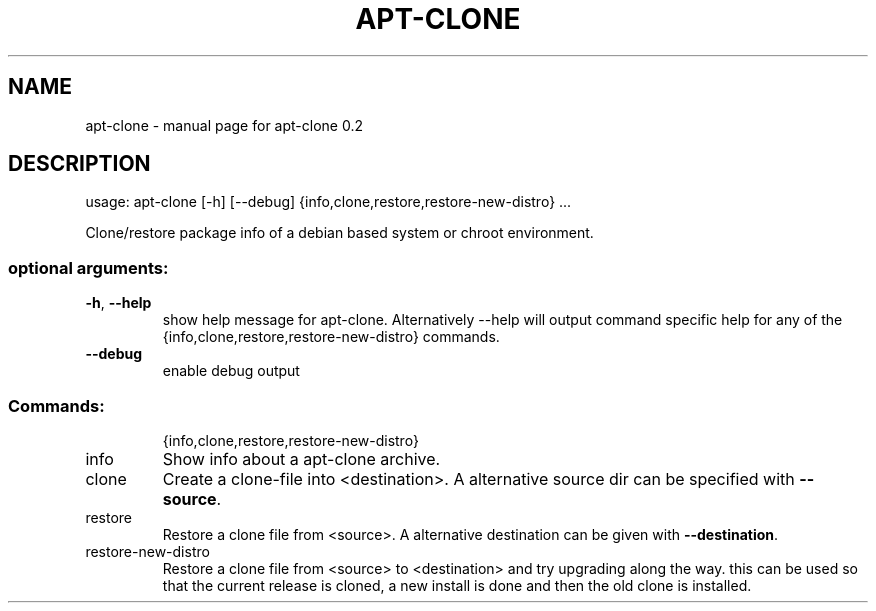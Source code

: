 .TH APT-CLONE "8" "September 2011" "apt-clone 0.2" "User Commands"
.SH NAME
apt-clone \- manual page for apt-clone 0.2
.SH DESCRIPTION
usage: apt\-clone [\-h] [\-\-debug] {info,clone,restore,restore\-new\-distro} ...
.PP
Clone/restore package info of a debian based system or chroot environment.
.SS "optional arguments:"
.TP
\fB\-h\fR, \fB\-\-help\fR
show help message for apt-clone. Alternatively --help will output
command specific help for any of the {info,clone,restore,restore\-new\-distro}
commands.
.TP
\fB\-\-debug\fR
enable debug output
.SS "Commands:"
.IP
{info,clone,restore,restore\-new\-distro}
.TP
info
Show info about a apt\-clone archive.
.TP
clone
Create a clone\-file into <destination>. A alternative
source dir can be specified with \fB\-\-source\fR.
.TP
restore
Restore a clone file from <source>. A alternative
destination can be given with \fB\-\-destination\fR.
.TP
restore\-new\-distro
Restore a clone file from <source> to <destination>
and try upgrading along the way. this can be used so
that the current release is cloned, a new install is
done and then the old clone is installed.
